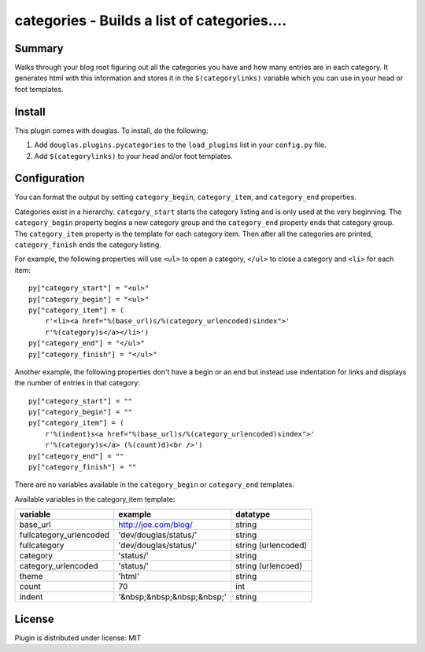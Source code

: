 
.. only:: text

   This document file was automatically generated.  If you want to edit
   the documentation, DON'T do it here--do it in the docstring of the
   appropriate plugin.  Plugins are located in ``douglas/plugins/``.

==============================================
 categories - Builds a list of categories.... 
==============================================

Summary
=======

Walks through your blog root figuring out all the categories you have
and how many entries are in each category.  It generates html with
this information and stores it in the ``$(categorylinks)`` variable
which you can use in your head or foot templates.


Install
=======

This plugin comes with douglas.  To install, do the following:

1. Add ``douglas.plugins.pycategories`` to the ``load_plugins`` list
   in your ``config.py`` file.

2. Add ``$(categorylinks)`` to your head and/or foot templates.


Configuration
=============

You can format the output by setting ``category_begin``,
``category_item``, and ``category_end`` properties.

Categories exist in a hierarchy.  ``category_start`` starts the
category listing and is only used at the very beginning.  The
``category_begin`` property begins a new category group and the
``category_end`` property ends that category group.  The
``category_item`` property is the template for each category item.
Then after all the categories are printed, ``category_finish`` ends
the category listing.

For example, the following properties will use ``<ul>`` to open a
category, ``</ul>`` to close a category and ``<li>`` for each item::

    py["category_start"] = "<ul>"
    py["category_begin"] = "<ul>"
    py["category_item"] = (
        r'<li><a href="%(base_url)s/%(category_urlencoded)sindex">'
        r'%(category)s</a></li>')
    py["category_end"] = "</ul>"
    py["category_finish"] = "</ul>"


Another example, the following properties don't have a begin or an end
but instead use indentation for links and displays the number of
entries in that category::

    py["category_start"] = ""
    py["category_begin"] = ""
    py["category_item"] = (
        r'%(indent)s<a href="%(base_url)s/%(category_urlencoded)sindex">'
        r'%(category)s</a> (%(count)d)<br />')
    py["category_end"] = ""
    py["category_finish"] = ""

There are no variables available in the ``category_begin`` or
``category_end`` templates.

Available variables in the category_item template:

=======================  ==========================  ====================
variable                 example                     datatype
=======================  ==========================  ====================
base_url                 http://joe.com/blog/        string
fullcategory_urlencoded  'dev/douglas/status/'       string
fullcategory             'dev/douglas/status/'       string (urlencoded)
category                 'status/'                   string
category_urlencoded      'status/'                   string (urlencoed)
theme                    'html'                      string
count                    70                          int
indent                   '&nbsp;&nbsp;&nbsp;&nbsp;'  string
=======================  ==========================  ====================


License
=======

Plugin is distributed under license: MIT
